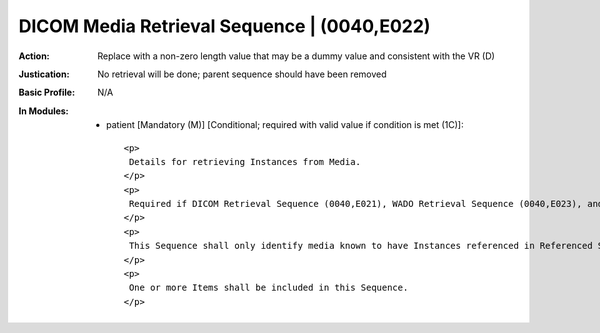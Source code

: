 --------------------------------------------
DICOM Media Retrieval Sequence | (0040,E022)
--------------------------------------------
:Action: Replace with a non-zero length value that may be a dummy value and consistent with the VR (D)
:Justication: No retrieval will be done; parent sequence should have been removed
:Basic Profile: N/A
:In Modules:
   - patient [Mandatory (M)] [Conditional; required with valid value if condition is met (1C)]::

       <p>
        Details for retrieving Instances from Media.
       </p>
       <p>
        Required if DICOM Retrieval Sequence (0040,E021), WADO Retrieval Sequence (0040,E023), and WADO-RS Retrieval Sequence (0040,E025) and XDS Retrieval Sequence (0040,E024) are not present. May be present otherwise.
       </p>
       <p>
        This Sequence shall only identify media known to have Instances referenced in Referenced SOP Sequence (0008,1199).
       </p>
       <p>
        One or more Items shall be included in this Sequence.
       </p>
